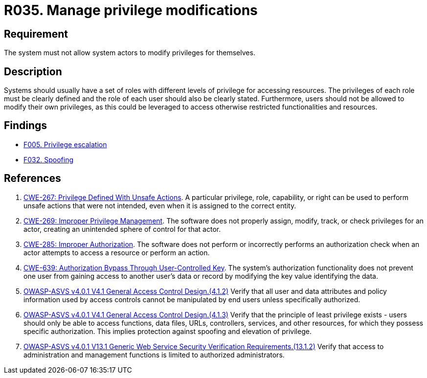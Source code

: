 :slug: rules/035/
:category: authorization
:description: This requirement aims to define the importance of implementing measures to prevent system actors from increasing privileges for themselves.
:keywords: System, Privileges, Modification, Administration, ASVS, CWE, Rules, Ethical Hacking, Pentesting
:rules: yes

= R035. Manage privilege modifications

== Requirement

The system must not allow system actors to modify privileges for themselves.

== Description

Systems should usually have a set of roles with different levels of
privilege for accessing resources.
The privileges of each role must be clearly defined and the role of each user
should also be clearly stated.
Furthermore, users should not be allowed to modify their own privileges,
as this could be leveraged to access otherwise restricted functionalities and
resources.

== Findings

* [inner]#link:/web/findings/005/[F005. Privilege escalation]#

* [inner]#link:/web/findings/032/[F032. Spoofing]#

== References

. [[r1]] link:https://cwe.mitre.org/data/definitions/267.html[CWE-267: Privilege Defined With Unsafe Actions].
A particular privilege, role, capability, or right can be used to perform
unsafe actions that were not intended,
even when it is assigned to the correct entity.

. [[r2]] link:https://cwe.mitre.org/data/definitions/269.html[CWE-269: Improper Privilege Management].
The software does not properly assign, modify, track, or check privileges for
an actor,
creating an unintended sphere of control for that actor.

. [[r3]] link:https://cwe.mitre.org/data/definitions/285.html[CWE-285: Improper Authorization].
The software does not perform or incorrectly performs an authorization check
when an actor attempts to access a resource or perform an action.

. [[r4]] link:https://cwe.mitre.org/data/definitions/639.html[CWE-639: Authorization Bypass Through User-Controlled Key].
The system's authorization functionality does not prevent one user from gaining
access to another user's data or record by modifying the key value identifying
the data.

. [[r5]] link:https://owasp.org/www-project-application-security-verification-standard/[OWASP-ASVS v4.0.1
V4.1 General Access Control Design.(4.1.2)]
Verify that all user and data attributes and policy information used by access
controls cannot be manipulated by end users unless specifically authorized.

. [[r6]] link:https://owasp.org/www-project-application-security-verification-standard/[OWASP-ASVS v4.0.1
V4.1 General Access Control Design.(4.1.3)]
Verify that the principle of least privilege exists - users should only be able
to access functions, data files, URLs, controllers, services, and other
resources, for which they possess specific authorization.
This implies protection against spoofing and elevation of privilege.

. [[r7]] link:https://owasp.org/www-project-application-security-verification-standard/[OWASP-ASVS v4.0.1
V13.1 Generic Web Service Security Verification Requirements.(13.1.2)]
Verify that access to administration and management functions is limited to
authorized administrators.
